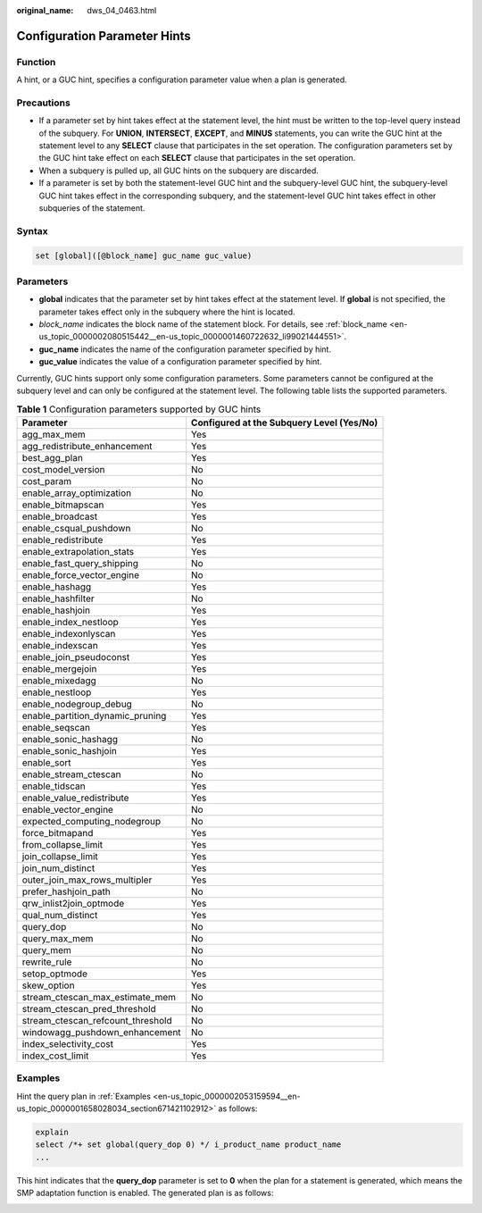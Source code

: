:original_name: dws_04_0463.html

.. _dws_04_0463:

Configuration Parameter Hints
=============================

Function
--------

A hint, or a GUC hint, specifies a configuration parameter value when a plan is generated.

Precautions
-----------

-  If a parameter set by hint takes effect at the statement level, the hint must be written to the top-level query instead of the subquery. For **UNION**, **INTERSECT**, **EXCEPT**, and **MINUS** statements, you can write the GUC hint at the statement level to any **SELECT** clause that participates in the set operation. The configuration parameters set by the GUC hint take effect on each **SELECT** clause that participates in the set operation.
-  When a subquery is pulled up, all GUC hints on the subquery are discarded.
-  If a parameter is set by both the statement-level GUC hint and the subquery-level GUC hint, the subquery-level GUC hint takes effect in the corresponding subquery, and the statement-level GUC hint takes effect in other subqueries of the statement.

Syntax
------

.. code-block:: console

   set [global]([@block_name] guc_name guc_value)

Parameters
----------

-  **global** indicates that the parameter set by hint takes effect at the statement level. If **global** is not specified, the parameter takes effect only in the subquery where the hint is located.
-  *block_name* indicates the block name of the statement block. For details, see :ref:`block_name <en-us_topic_0000002080515442__en-us_topic_0000001460722632_li99021444551>`.
-  **guc_name** indicates the name of the configuration parameter specified by hint.

-  **guc_value** indicates the value of a configuration parameter specified by hint.

Currently, GUC hints support only some configuration parameters. Some parameters cannot be configured at the subquery level and can only be configured at the statement level. The following table lists the supported parameters.

.. table:: **Table 1** Configuration parameters supported by GUC hints

   +-----------------------------------+-------------------------------------------+
   | Parameter                         | Configured at the Subquery Level (Yes/No) |
   +===================================+===========================================+
   | agg_max_mem                       | Yes                                       |
   +-----------------------------------+-------------------------------------------+
   | agg_redistribute_enhancement      | Yes                                       |
   +-----------------------------------+-------------------------------------------+
   | best_agg_plan                     | Yes                                       |
   +-----------------------------------+-------------------------------------------+
   | cost_model_version                | No                                        |
   +-----------------------------------+-------------------------------------------+
   | cost_param                        | No                                        |
   +-----------------------------------+-------------------------------------------+
   | enable_array_optimization         | No                                        |
   +-----------------------------------+-------------------------------------------+
   | enable_bitmapscan                 | Yes                                       |
   +-----------------------------------+-------------------------------------------+
   | enable_broadcast                  | Yes                                       |
   +-----------------------------------+-------------------------------------------+
   | enable_csqual_pushdown            | No                                        |
   +-----------------------------------+-------------------------------------------+
   | enable_redistribute               | Yes                                       |
   +-----------------------------------+-------------------------------------------+
   | enable_extrapolation_stats        | Yes                                       |
   +-----------------------------------+-------------------------------------------+
   | enable_fast_query_shipping        | No                                        |
   +-----------------------------------+-------------------------------------------+
   | enable_force_vector_engine        | No                                        |
   +-----------------------------------+-------------------------------------------+
   | enable_hashagg                    | Yes                                       |
   +-----------------------------------+-------------------------------------------+
   | enable_hashfilter                 | No                                        |
   +-----------------------------------+-------------------------------------------+
   | enable_hashjoin                   | Yes                                       |
   +-----------------------------------+-------------------------------------------+
   | enable_index_nestloop             | Yes                                       |
   +-----------------------------------+-------------------------------------------+
   | enable_indexonlyscan              | Yes                                       |
   +-----------------------------------+-------------------------------------------+
   | enable_indexscan                  | Yes                                       |
   +-----------------------------------+-------------------------------------------+
   | enable_join_pseudoconst           | Yes                                       |
   +-----------------------------------+-------------------------------------------+
   | enable_mergejoin                  | Yes                                       |
   +-----------------------------------+-------------------------------------------+
   | enable_mixedagg                   | No                                        |
   +-----------------------------------+-------------------------------------------+
   | enable_nestloop                   | Yes                                       |
   +-----------------------------------+-------------------------------------------+
   | enable_nodegroup_debug            | No                                        |
   +-----------------------------------+-------------------------------------------+
   | enable_partition_dynamic_pruning  | Yes                                       |
   +-----------------------------------+-------------------------------------------+
   | enable_seqscan                    | Yes                                       |
   +-----------------------------------+-------------------------------------------+
   | enable_sonic_hashagg              | No                                        |
   +-----------------------------------+-------------------------------------------+
   | enable_sonic_hashjoin             | Yes                                       |
   +-----------------------------------+-------------------------------------------+
   | enable_sort                       | Yes                                       |
   +-----------------------------------+-------------------------------------------+
   | enable_stream_ctescan             | No                                        |
   +-----------------------------------+-------------------------------------------+
   | enable_tidscan                    | Yes                                       |
   +-----------------------------------+-------------------------------------------+
   | enable_value_redistribute         | Yes                                       |
   +-----------------------------------+-------------------------------------------+
   | enable_vector_engine              | No                                        |
   +-----------------------------------+-------------------------------------------+
   | expected_computing_nodegroup      | No                                        |
   +-----------------------------------+-------------------------------------------+
   | force_bitmapand                   | Yes                                       |
   +-----------------------------------+-------------------------------------------+
   | from_collapse_limit               | Yes                                       |
   +-----------------------------------+-------------------------------------------+
   | join_collapse_limit               | Yes                                       |
   +-----------------------------------+-------------------------------------------+
   | join_num_distinct                 | Yes                                       |
   +-----------------------------------+-------------------------------------------+
   | outer_join_max_rows_multipler     | Yes                                       |
   +-----------------------------------+-------------------------------------------+
   | prefer_hashjoin_path              | No                                        |
   +-----------------------------------+-------------------------------------------+
   | qrw_inlist2join_optmode           | Yes                                       |
   +-----------------------------------+-------------------------------------------+
   | qual_num_distinct                 | Yes                                       |
   +-----------------------------------+-------------------------------------------+
   | query_dop                         | No                                        |
   +-----------------------------------+-------------------------------------------+
   | query_max_mem                     | No                                        |
   +-----------------------------------+-------------------------------------------+
   | query_mem                         | No                                        |
   +-----------------------------------+-------------------------------------------+
   | rewrite_rule                      | No                                        |
   +-----------------------------------+-------------------------------------------+
   | setop_optmode                     | Yes                                       |
   +-----------------------------------+-------------------------------------------+
   | skew_option                       | Yes                                       |
   +-----------------------------------+-------------------------------------------+
   | stream_ctescan_max_estimate_mem   | No                                        |
   +-----------------------------------+-------------------------------------------+
   | stream_ctescan_pred_threshold     | No                                        |
   +-----------------------------------+-------------------------------------------+
   | stream_ctescan_refcount_threshold | No                                        |
   +-----------------------------------+-------------------------------------------+
   | windowagg_pushdown_enhancement    | No                                        |
   +-----------------------------------+-------------------------------------------+
   | index_selectivity_cost            | Yes                                       |
   +-----------------------------------+-------------------------------------------+
   | index_cost_limit                  | Yes                                       |
   +-----------------------------------+-------------------------------------------+

Examples
--------

Hint the query plan in :ref:`Examples <en-us_topic_0000002053159594__en-us_topic_0000001658028034_section671421102912>` as follows:

.. code-block::

   explain
   select /*+ set global(query_dop 0) */ i_product_name product_name
   ...

This hint indicates that the **query_dop** parameter is set to **0** when the plan for a statement is generated, which means the SMP adaptation function is enabled. The generated plan is as follows:

|image1|

.. |image1| image:: /_static/images/en-us_image_0000001811610593.png
